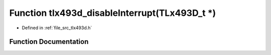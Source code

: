 .. _exhale_function_tlx493d_8h_1a0c85d9a616f8ac945c7c8bc32189c138:

Function tlx493d_disableInterrupt(TLx493D_t \*)
===============================================

- Defined in :ref:`file_src_tlx493d.h`


Function Documentation
----------------------


.. doxygenfunction:: tlx493d_disableInterrupt(TLx493D_t *)
   :project: XENSIV 3D Magnetic Sensors Arduino Library